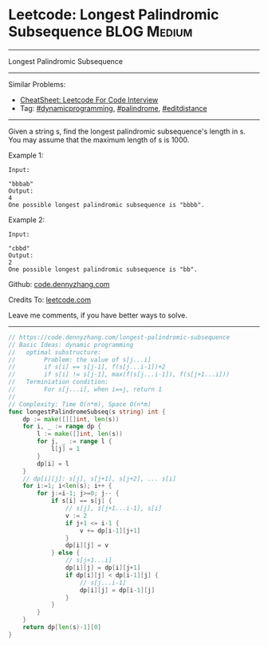 * Leetcode: Longest Palindromic Subsequence                                              :BLOG:Medium:
#+STARTUP: showeverything
#+OPTIONS: toc:nil \n:t ^:nil creator:nil d:nil
:PROPERTIES:
:type:     dynamicprogramming, palindrome, editdistance
:END:
---------------------------------------------------------------------
Longest Palindromic Subsequence
---------------------------------------------------------------------
#+BEGIN_HTML
<a href="https://github.com/dennyzhang/code.dennyzhang.com/tree/master/problems/longest-palindromic-subsequence"><img align="right" width="200" height="183" src="https://www.dennyzhang.com/wp-content/uploads/denny/watermark/github.png" /></a>
#+END_HTML
Similar Problems:
- [[https://cheatsheet.dennyzhang.com/cheatsheet-leetcode-A4][CheatSheet: Leetcode For Code Interview]]
- Tag: [[https://code.dennyzhang.com/review-dynamicprogramming][#dynamicprogramming]], [[https://code.dennyzhang.com/review-palindrome][#palindrome]], [[https://code.dennyzhang.com/tag/editdistance][#editdistance]]
---------------------------------------------------------------------
Given a string s, find the longest palindromic subsequence's length in s. You may assume that the maximum length of s is 1000.

Example 1:
#+BEGIN_EXAMPLE
Input:

"bbbab"
Output:
4
One possible longest palindromic subsequence is "bbbb".
#+END_EXAMPLE

Example 2:
#+BEGIN_EXAMPLE
Input:

"cbbd"
Output:
2
One possible longest palindromic subsequence is "bb".
#+END_EXAMPLE

Github: [[https://github.com/dennyzhang/code.dennyzhang.com/tree/master/problems/longest-palindromic-subsequence][code.dennyzhang.com]]

Credits To: [[https://leetcode.com/problems/longest-palindromic-subsequence/description/][leetcode.com]]

Leave me comments, if you have better ways to solve.
---------------------------------------------------------------------

#+BEGIN_SRC go
// https://code.dennyzhang.com/longest-palindromic-subsequence
// Basic Ideas: dynamic programming
//   optimal substructure:
//        Problem: the value of s[j...i]
//        if s[i] == s[j-1], f(s[j...i-1])+2
//        if s[i] != s[j-1], max(f(s[j...i-1]), f(s[j+1...i]))
//   Terminiation condition:
//        For s[j...i], when i==j, return 1
//
// Complexity: Time O(n*m), Space O(n*m)
func longestPalindromeSubseq(s string) int {
    dp := make([][]int, len(s))
    for i, _ := range dp {
        l := make([]int, len(s))
        for j, _ := range l {
            l[j] = 1
        }
        dp[i] = l
    }
    // dp[i][j]: s[j], s[j+1], s[j+2], ... s[i]
    for i:=1; i<len(s); i++ {
        for j:=i-1; j>=0; j-- {
            if s[i] == s[j] {
                // s[j], s[j+1...i-1], s[i]
                v := 2
                if j+1 <= i-1 {
                    v += dp[i-1][j+1]
                }
                dp[i][j] = v
            } else {
                // s[j+1...i]
                dp[i][j] = dp[i][j+1]
                if dp[i][j] < dp[i-1][j] {
                    // s[j...i-1]
                    dp[i][j] = dp[i-1][j]
                }
            }
        }
    }
    return dp[len(s)-1][0]
}
#+END_SRC

#+BEGIN_HTML
<div style="overflow: hidden;">
<div style="float: left; padding: 5px"> <a href="https://www.linkedin.com/in/dennyzhang001"><img src="https://www.dennyzhang.com/wp-content/uploads/sns/linkedin.png" alt="linkedin" /></a></div>
<div style="float: left; padding: 5px"><a href="https://github.com/dennyzhang"><img src="https://www.dennyzhang.com/wp-content/uploads/sns/github.png" alt="github" /></a></div>
<div style="float: left; padding: 5px"><a href="https://www.dennyzhang.com/slack" target="_blank" rel="nofollow"><img src="https://www.dennyzhang.com/wp-content/uploads/sns/slack.png" alt="slack"/></a></div>
</div>
#+END_HTML
